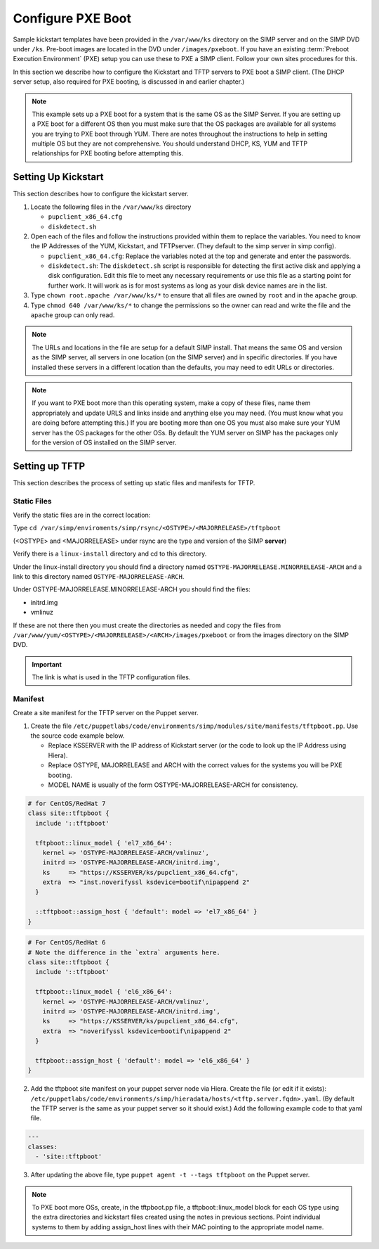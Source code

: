 Configure PXE Boot
++++++++++++++++++

Sample kickstart templates have been provided in the ``/var/www/ks`` directory on the SIMP server  and on the SIMP DVD under ``/ks``.  Pre-boot images are located in the DVD under ``/images/pxeboot``.  If you have an existing :term:`Preboot Execution Environment` (PXE) setup you can use these to PXE a SIMP client. Follow your own sites procedures for this.

In this section we describe how to configure the Kickstart and TFTP servers to PXE boot a SIMP client.  (The DHCP server setup, also required for PXE booting, is discussed in and earlier chapter.)

.. NOTE:: This example sets up a PXE boot for a system that is the same OS as the SIMP Server. If you are setting up a PXE boot for a different OS then you must make sure that the OS packages are available for all systems you are trying to PXE boot through YUM. There are notes throughout the instructions to help in setting multiple OS but they are not comprehensive.  You should understand DHCP, KS, YUM and TFTP relationships for PXE booting before attempting this.


Setting Up Kickstart
~~~~~~~~~~~~~~~~~~~~
This section describes how to configure the kickstart server.

#. Locate the following files in the ``/var/www/ks`` directory

   -  ``pupclient_x86_64.cfg``
   -  ``diskdetect.sh``

#. Open each of the files and follow the instructions provided within them to replace the variables.
   You need to know the IP Addresses of the YUM, Kickstart, and TFTPserver. (They default to the simp server in simp config).

   - ``pupclient_x86_64.cfg``: Replace the variables noted at the top and generate and
     enter the passwords.
   - ``diskdetect.sh``:  The ``diskdetect.sh`` script is responsible for detecting the first active disk
     and applying a disk configuration. Edit this file to meet any necessary requirements or use this file
     as a starting point for further work. It will work as is for most systems as long as your disk device names are in the list.

#. Type ``chown root.apache /var/www/ks/*`` to ensure that all files are owned by ``root`` and in the ``apache`` group.
#. Type ``chmod 640 /var/www/ks/*`` to change the permissions so the owner can read and write the file and the ``apache`` group can only read.

.. NOTE:: The URLs and locations in the file are setup for a default SIMP install. That means the same OS and version as the SIMP server, all servers in one location (on the SIMP server) and in specific directories. If you have installed these servers in a different location than the defaults, you may need to edit URLs or directories.

.. NOTE:: If you want to PXE boot more than this operating system, make a copy of these files, name them appropriately and update URLS and links inside and anything else you may need. (You must know what you are doing before attempting this.) If you are booting more than one OS you must also make sure your YUM server has the OS packages for the other OSs. By default the YUM server on SIMP has the packages only for the version of OS installed on the SIMP server.

Setting up TFTP
~~~~~~~~~~~~~~~

This section describes the process of setting up static files and
manifests for TFTP.

Static Files
____________

Verify the static files are in the correct location:

Type ``cd /var/simp/enviroments/simp/rsync/<OSTYPE>/<MAJORRELEASE>/tftpboot``

(<OSTYPE> and <MAJORRELEASE> under rsync are the type and version of the SIMP **server**)

Verify there is a ``linux-install`` directory and cd to this directory.

Under the linux-install directory you should find a directory named ``OSTYPE-MAJORRELEASE.MINORRELEASE-ARCH``
and a link to this directory named ``OSTYPE-MAJORRELEASE-ARCH``.

Under OSTYPE-MAJORRELEASE.MINORRELEASE-ARCH you should find the files:

- initrd.img
- vmlinuz

If these are not there then you must create the directories as needed and copy the files from
``/var/www/yum/<OSTYPE>/<MAJORRELEASE>/<ARCH>/images/pxeboot`` or from the images directory on the SIMP DVD.


.. IMPORTANT:: The link is what is used in the TFTP configuration files.


Manifest
________

Create a site manifest for the TFTP server on the Puppet server.

1. Create the file ``/etc/puppetlabs/code/environments/simp/modules/site/manifests/tftpboot.pp``.  Use the source code example below.

   - Replace KSSERVER with the IP address of Kickstart server (or the code to look up the IP Address using Hiera).
   - Replace OSTYPE, MAJORRELEASE and ARCH with the correct values for the systems you will be PXE booting.
   - MODEL NAME is usually of the form OSTYPE-MAJORRELEASE-ARCH for consistency.

.. code-block:: ruby

   # for CentOS/RedHat 7
   class site::tftpboot {
     include '::tftpboot'

     tftpboot::linux_model { 'el7_x86_64':
       kernel => 'OSTYPE-MAJORRELEASE-ARCH/vmlinuz',
       initrd => 'OSTYPE-MAJORRELEASE-ARCH/initrd.img',
       ks     => "https://KSSERVER/ks/pupclient_x86_64.cfg",
       extra  => "inst.noverifyssl ksdevice=bootif\nipappend 2"
     }

     ::tftpboot::assign_host { 'default': model => 'el7_x86_64' }
   }

.. code-block:: ruby

   # For CentOS/RedHat 6
   # Note the difference in the `extra` arguments here.
   class site::tftpboot {
     include '::tftpboot'

     tftpboot::linux_model { 'el6_x86_64':
       kernel => 'OSTYPE-MAJORRELEASE-ARCH/vmlinuz',
       initrd => 'OSTYPE-MAJORRELEASE-ARCH/initrd.img',
       ks     => "https://KSSERVER/ks/pupclient_x86_64.cfg",
       extra  => "noverifyssl ksdevice=bootif\nipappend 2"
     }

     tftpboot::assign_host { 'default': model => 'el6_x86_64' }
   }

2. Add the tftpboot site manifest on your puppet server node via Hiera.
   Create the file (or edit if it exists):  ``/etc/puppetlabs/code/environments/simp/hieradata/hosts/<tftp.server.fqdn>.yaml``.
   (By default the TFTP server is the same as your puppet server so it should exist.)
   Add the following example code to that yaml file.

.. code-block:: yaml

  ---
  classes:
    - 'site::tftpboot'

3. After updating the above file, type ``puppet agent -t --tags tftpboot``
   on the Puppet server.

.. NOTE::
   To PXE boot more OSs, create, in the tftpboot.pp file, a tftpboot::linux_model
   block for each OS type using the extra directories and kickstart files
   created using the notes in previous sections. Point individual systems to
   them by adding assign_host lines with their MAC pointing to the appropriate
   model name.
